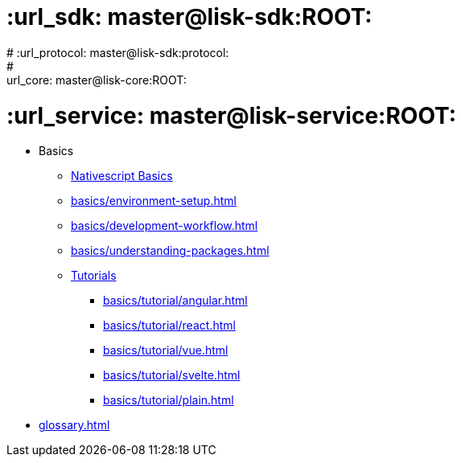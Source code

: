 # :url_sdk: master@lisk-sdk:ROOT:
# :url_protocol: master@lisk-sdk:protocol:
# :url_core: master@lisk-core:ROOT:
# :url_service: master@lisk-service:ROOT:


////
* Best Practices
** xref:best-practices/if-things.adoc[]
** xref:best-practices/index.adoc[]
** xref:best-practices/view-bindings.adoc[]
////


* Basics
** xref:basics/index.adoc[Nativescript Basics]
** xref:basics/environment-setup.adoc[]
** xref:basics/development-workflow.adoc[]
** xref:basics/understanding-packages.adoc[]
** xref:basics/tutorial/index.adoc[Tutorials]
*** xref:basics/tutorial/angular.adoc[]
*** xref:basics/tutorial/react.adoc[]
*** xref:basics/tutorial/vue.adoc[]
*** xref:basics/tutorial/svelte.adoc[]
*** xref:basics/tutorial/plain.adoc[]  

* xref:glossary.adoc[]
